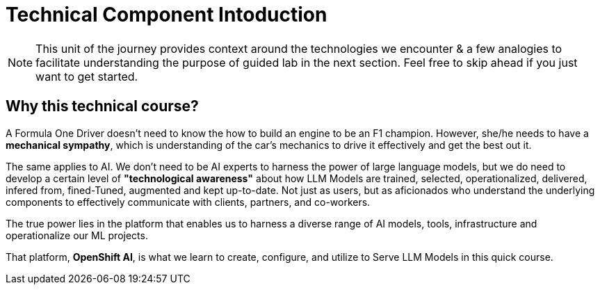 = Technical Component Intoduction


[NOTE]
This unit of the journey provides context around the technologies we encounter & a few analogies to facilitate understanding the purpose of guided lab in the next section.  Feel free to skip ahead if you just want to get started.

== Why this technical course? 

A Formula One Driver doesn't need to know the how to build an engine to be an F1 champion. However, she/he needs to have a *mechanical sympathy*, which is understanding of the car's mechanics to drive it effectively and get the best out it.

The same applies to AI. We don't need to be AI experts to harness the power of large language models, but we do need to develop a certain level of *"technological awareness"* about how LLM Models are trained, selected, operationalized, delivered, infered from, fined-Tuned, augmented and kept up-to-date. Not just as users, but as aficionados who understand the underlying components to effectively communicate with clients, partners, and co-workers. 

The true power lies in the platform that enables us to harness a diverse range of AI models, tools, infrastructure and operationalize our ML projects.

That platform, *OpenShift AI*, is what we learn to create, configure, and utilize to Serve LLM Models in this quick course.


